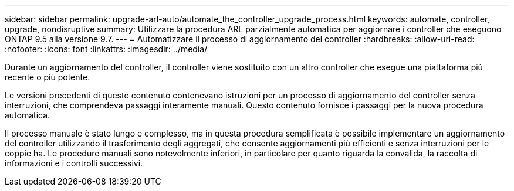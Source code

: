 ---
sidebar: sidebar 
permalink: upgrade-arl-auto/automate_the_controller_upgrade_process.html 
keywords: automate, controller, upgrade, nondisruptive 
summary: Utilizzare la procedura ARL parzialmente automatica per aggiornare i controller che eseguono ONTAP 9.5 alla versione 9.7. 
---
= Automatizzare il processo di aggiornamento del controller
:hardbreaks:
:allow-uri-read: 
:nofooter: 
:icons: font
:linkattrs: 
:imagesdir: ../media/


[role="lead"]
Durante un aggiornamento del controller, il controller viene sostituito con un altro controller che esegue una piattaforma più recente o più potente.

Le versioni precedenti di questo contenuto contenevano istruzioni per un processo di aggiornamento del controller senza interruzioni, che comprendeva passaggi interamente manuali. Questo contenuto fornisce i passaggi per la nuova procedura automatica.

Il processo manuale è stato lungo e complesso, ma in questa procedura semplificata è possibile implementare un aggiornamento del controller utilizzando il trasferimento degli aggregati, che consente aggiornamenti più efficienti e senza interruzioni per le coppie ha. Le procedure manuali sono notevolmente inferiori, in particolare per quanto riguarda la convalida, la raccolta di informazioni e i controlli successivi.
